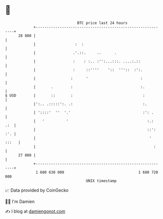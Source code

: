 * 👋

#+begin_example
                                    BTC price last 24 hours                    
                +------------------------------------------------------------+ 
         28 800 |                                                            | 
                |                  :  :                                      | 
                |                 .'.::.     ..      .                       | 
                |                 :    : :.. :'':...:::. ....:.::            | 
                |                 :     ::''''    '::  '''::  :':.           | 
                |                :      '                        :           | 
                |       .        :                               :.          | 
   $ USD        |       ::       :                                :          | 
                |':.. .:::::':. .:                                :.         | 
                | '::::'  ''  '.'                                 :': .      | 
                |   '          '                                    :.:  .:  | 
                |                                                   ::': :'. | 
                |                                                    ' :::   | 
                |                                                      :     | 
         27 800 |                                                            | 
                +------------------------------------------------------------+ 
                 1 680 630 000                                  1 680 720 000  
                                        UNIX timestamp                         
#+end_example
📈 Data provided by CoinGecko

🧑‍💻 I'm Damien

✍️ I blog at [[https://www.damiengonot.com][damiengonot.com]]
